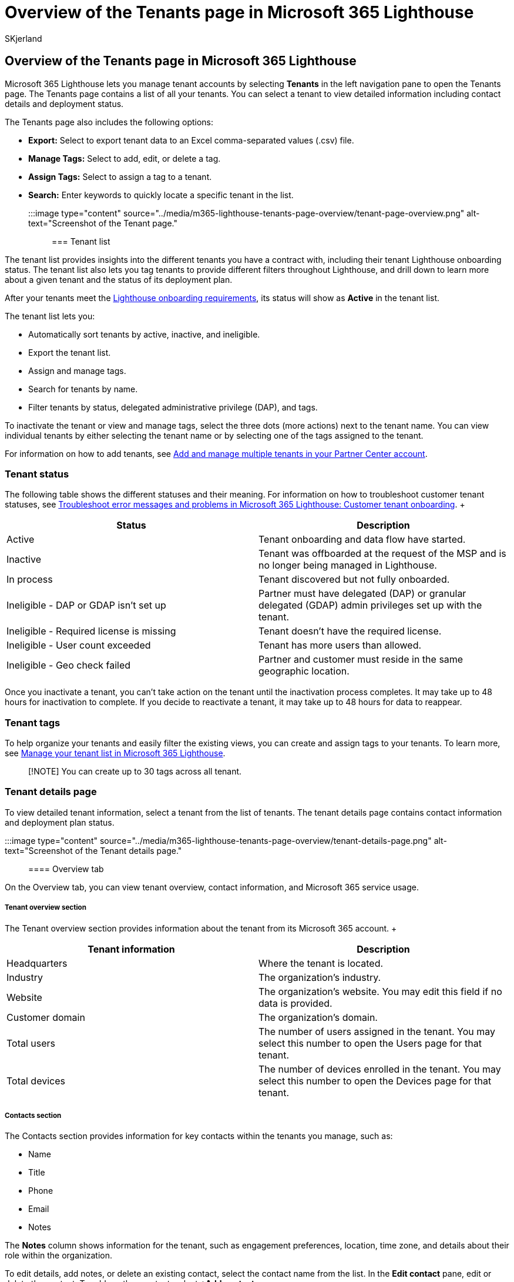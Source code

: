 = Overview of the Tenants page in Microsoft 365 Lighthouse
:audience: Admin
:author: SKjerland
:description: For Managed Service Providers (MSPs) using Microsoft 365 Lighthouse, learn about the Tenants page.
:f1.keywords: NOCSH
:manager: scotv
:ms-reviewer: kywirpel
:ms.author: sharik
:ms.collection: ["M365-subscription-management", "Adm_O365"]
:ms.custom: ["AdminSurgePortfolio", "M365-Lighthouse"]
:ms.localizationpriority: medium
:ms.service: microsoft-365-lighthouse
:ms.topic: article
:search.appverid: MET150

== Overview of the Tenants page in Microsoft 365 Lighthouse

Microsoft 365 Lighthouse lets you manage tenant accounts by selecting *Tenants* in the left navigation pane to open the Tenants page.
The Tenants page contains a list of all your tenants.
You can select a tenant to view detailed information including contact details and deployment status.

The Tenants page also includes the following options:

* *Export:* Select to export tenant data to an Excel comma-separated values (.csv) file.
* *Manage Tags:* Select to add, edit, or delete a tag.
* *Assign Tags:* Select to assign a tag to a tenant.
* *Search:* Enter keywords to quickly locate a specific tenant in the list.

:::image type="content" source="../media/m365-lighthouse-tenants-page-overview/tenant-page-overview.png" alt-text="Screenshot of the Tenant page.":::

=== Tenant list

The tenant list provides insights into the different tenants you have a contract with, including their tenant Lighthouse onboarding status.
The tenant list also lets you tag tenants to provide different filters throughout Lighthouse, and drill down to learn more about a given tenant and the status of its deployment plan.

After your tenants meet the xref:m365-lighthouse-requirements.adoc[Lighthouse onboarding requirements], its status will show as *Active* in the tenant list.

The tenant list lets you:

* Automatically sort tenants by active, inactive, and ineligible.
* Export the tenant list.
* Assign and manage tags.
* Search for tenants by name.
* Filter tenants by status, delegated administrative privilege (DAP), and tags.

To inactivate the tenant or view and manage tags, select the three dots (more actions) next to the tenant name.
You can view individual tenants by either selecting the tenant name or by selecting one of the tags assigned to the tenant.

For information on how to add tenants, see link:/partner-center/multi-tenant-account[Add and manage multiple tenants in your Partner Center account].

=== Tenant status

The following table shows the different statuses and their meaning.
For information on how to troubleshoot customer tenant statuses, see link:m365-lighthouse-troubleshoot.md#customer-tenant-onboarding[Troubleshoot error messages and problems in Microsoft 365 Lighthouse: Customer tenant onboarding].
+  +

|===
| Status | Description

| Active
| Tenant onboarding and data flow have started.

| Inactive
| Tenant was offboarded at the request of the MSP and is no longer being managed in Lighthouse.

| In process
| Tenant discovered but not fully onboarded.

| Ineligible - DAP or GDAP isn't set up
| Partner must have delegated (DAP) or granular delegated (GDAP) admin privileges set up with the tenant.

| Ineligible - Required license is missing
| Tenant doesn't have the required license.

| Ineligible - User count exceeded
| Tenant has more users than allowed.

| Ineligible - Geo check failed
| Partner and customer must reside in the same geographic location.
|===

Once you inactivate a tenant, you can't take action on the tenant until the inactivation process completes.
It may take up to 48 hours for inactivation to complete.
If you decide to reactivate a tenant, it may take up to 48 hours for data to reappear.

=== Tenant tags

To help organize your tenants and easily filter the existing views, you can create and assign tags to your tenants.
To learn more, see xref:m365-lighthouse-manage-tenant-list.adoc[Manage your tenant list in Microsoft 365 Lighthouse].

____
[!NOTE] You can create up to 30 tags across all tenant.
____

=== Tenant details page

To view detailed tenant information, select a tenant from the list of tenants.
The tenant details page contains contact information and deployment plan status.

:::image type="content" source="../media/m365-lighthouse-tenants-page-overview/tenant-details-page.png" alt-text="Screenshot of the Tenant details page.":::

==== Overview tab

On the Overview tab, you can view tenant overview, contact information, and Microsoft 365 service usage.

===== Tenant overview section

The Tenant overview section provides information about the tenant from its Microsoft 365 account.
+  +

|===
| Tenant information | Description

| Headquarters
| Where the tenant is located.

| Industry
| The organization's industry.

| Website
| The organization's website.
You may edit this field if no data is provided.

| Customer domain
| The organization's domain.

| Total users
| The number of users assigned in the tenant.
You may select this number to open the Users page for that tenant.

| Total devices
| The number of devices enrolled in the tenant.
You may select this number to open the Devices page for that tenant.
|===

===== Contacts section

The Contacts section provides information for key contacts within the tenants you manage, such as:

* Name
* Title
* Phone
* Email
* Notes

The *Notes* column shows information for the tenant, such as engagement preferences, location, time zone, and details about their role within the organization.

To edit details, add notes, or delete an existing contact, select the contact name from the list.
In the *Edit contact* pane, edit or delete the contact.
To add another contact, select *+Add contact*.

===== Microsoft 365 services usage section

Lighthouse provides insights into Microsoft 365 services usage, including how many users within a tenant are licensed and actively using each service.
The *Active users & devices* column indicates the number of users or devices that have signed in to the service at least once in the past 28 days.
The *Change in activity* column indicates change in active users and devices since last month.

The *Microsoft 365 services usage* section contains two sub-sections:

* *Microsoft 365 Lighthouse-enabled services:* Services that can be managed within the Lighthouse portal.
* *Additional Microsoft 365 services:* Services that are included in the Microsoft 365 suite but can't be managed within the Microsoft 365 Lighthouse portal at this time.

==== Deployment Plan tab

The Deployment Plans tab provides status on a tenant's deployment plan.
The deployment steps in the list are based on the baseline applied to the tenant.
To see deployment step details, select a deployment step from the list.

The Deployment Plan tab also includes the following options:

* *Export:* Select to export deployment step data to an Excel comma-separated values (.csv) file.
* *Refresh:* Select to retrieve the most current deployment step data.
* *Search:* Enter keywords to quickly locate a specific deployment step in the list.

=== Related content

xref:m365-lighthouse-requirements.adoc[Requirements for Microsoft 365 Lighthouse] (article) + link:m365-lighthouse-faq.yml[Microsoft 365 Lighthouse FAQ] (article) + xref:m365-lighthouse-manage-tenant-list.adoc[Manage your tenant list in Microsoft 365 Lighthouse] (article) + xref:m365-lighthouse-deploy-standard-tenant-configurations-overview.adoc[Overview of using Microsoft 365 Lighthouse baselines to deploy standard tenant configurations] (article) + xref:m365-lighthouse-deploy-baselines.adoc[Deploy Microsoft 365 Lighthouse baselines] (article)
